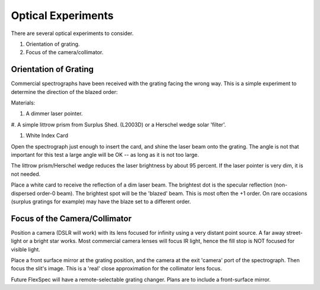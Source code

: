 Optical Experiments
===================

There are several optical experiments to consider.

#. Orientation of grating.

#. Focus of the camera/collimator.



Orientation of Grating
-----------------------

Commercial spectrographs have been received with the grating
facing the wrong way. This is a simple experiment to determine
the direction of the blazed order:

Materials:

#. A dimmer laser pointer.

#. A simple littrow prism from Surplus Shed. (L2003D) or a Herschel wedge
solar 'filter'.

#. White Index Card

Open the spectrograph just enough to insert the card, and shine the laser beam
onto the grating. The angle is not that important for this test a large angle
will be OK -- as long as it is not too large.

The littrow prism/Herschel wedge reduces the laser brightness by about 95 percent.
If the laser pointer is very dim, it is not needed.

Place a white card to receive the reflection of a dim laser beam. The brightest
dot is the specular reflection (non-dispersed order-0 beam). The brightest
spot will be the 'blazed' beam. This is most often the +1 order. On rare
occasions (surplus gratings for example) may have the blaze set to a different
order.


Focus of the Camera/Collimator
------------------------------

Position a camera (DSLR will work) with its lens focused for
infinity using a very distant point source. A far away
street-light or a bright star works. Most commercial camera
lenses will focus IR light, hence the fill stop is NOT
focused for visible light.

Place a front surface mirror at the grating position, and the camera
at the exit 'camera' port of the spectrograph. Then focus the slit's
image. This is a 'real' close approximation for the collimator lens
focus.


Future FlexSpec will have a remote-selectable grating changer. Plans
are to include a front-surface mirror.

